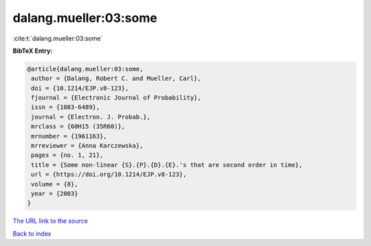 dalang.mueller:03:some
======================

:cite:t:`dalang.mueller:03:some`

**BibTeX Entry:**

.. code-block:: bibtex

   @article{dalang.mueller:03:some,
    author = {Dalang, Robert C. and Mueller, Carl},
    doi = {10.1214/EJP.v8-123},
    fjournal = {Electronic Journal of Probability},
    issn = {1083-6489},
    journal = {Electron. J. Probab.},
    mrclass = {60H15 (35R60)},
    mrnumber = {1961163},
    mrreviewer = {Anna Karczewska},
    pages = {no. 1, 21},
    title = {Some non-linear {S}.{P}.{D}.{E}.'s that are second order in time},
    url = {https://doi.org/10.1214/EJP.v8-123},
    volume = {8},
    year = {2003}
   }
`The URL link to the source <ttps://doi.org/10.1214/EJP.v8-123}>`_


`Back to index <../By-Cite-Keys.html>`_
